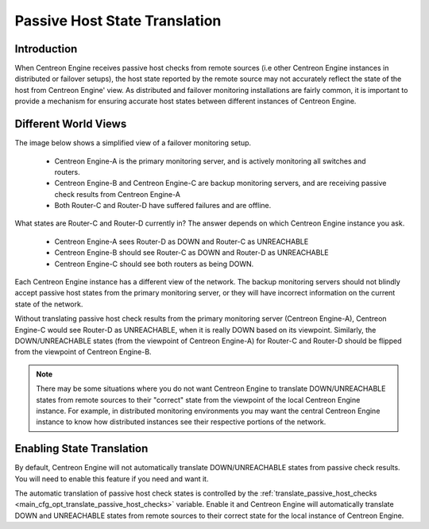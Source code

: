 .. _passive_host_state_translation:

Passive Host State Translation
******************************

Introduction
============

When Centreon Engine receives passive host checks from remote sources
(i.e other Centreon Engine instances in distributed or failover setups),
the host state reported by the remote source may not accurately reflect
the state of the host from Centreon Engine' view. As distributed and
failover monitoring installations are fairly common, it is important to
provide a mechanism for ensuring accurate host states between different
instances of Centreon Engine.

Different World Views
=====================

The image below shows a simplified view of a failover monitoring setup.

  * Centreon Engine-A is the primary monitoring server, and is actively
    monitoring all switches and routers.
  * Centreon Engine-B and Centreon Engine-C are backup monitoring
    servers, and are receiving passive check results from Centreon
    Engine-A
  * Both Router-C and Router-D have suffered failures and are offline.

.. image:: /_static/images/passivehosttranslation.png

What states are Router-C and Router-D currently in? The answer depends
on which Centreon Engine instance you ask.

  * Centreon Engine-A sees Router-D as DOWN and Router-C as UNREACHABLE
  * Centreon Engine-B should see Router-C as DOWN and Router-D as
    UNREACHABLE
  * Centreon Engine-C should see both routers as being DOWN.

Each Centreon Engine instance has a different view of the network. The
backup monitoring servers should not blindly accept passive host states
from the primary monitoring server, or they will have incorrect
information on the current state of the network.

Without translating passive host check results from the primary
monitoring server (Centreon Engine-A), Centreon Engine-C would see
Router-D as UNREACHABLE, when it is really DOWN based on its
viewpoint. Similarly, the DOWN/UNREACHABLE states (from the viewpoint of
Centreon Engine-A) for Router-C and Router-D should be flipped from the
viewpoint of Centreon Engine-B.

.. note::

   There may be some situations where you do not want Centreon Engine to
   translate DOWN/UNREACHABLE states from remote sources to their
   "correct" state from the viewpoint of the local Centreon Engine
   instance. For example, in distributed monitoring environments you may
   want the central Centreon Engine instance to know how distributed
   instances see their respective portions of the network.

Enabling State Translation
==========================

By default, Centreon Engine will not automatically translate
DOWN/UNREACHABLE states from passive check results. You will need to
enable this feature if you need and want it.

The automatic translation of passive host check states is controlled by
the :ref:`translate_passive_host_checks <main_cfg_opt_translate_passive_host_checks>`
variable. Enable it and Centreon Engine will automatically translate
DOWN and UNREACHABLE states from remote sources to their correct state
for the local instance of Centreon Engine.

